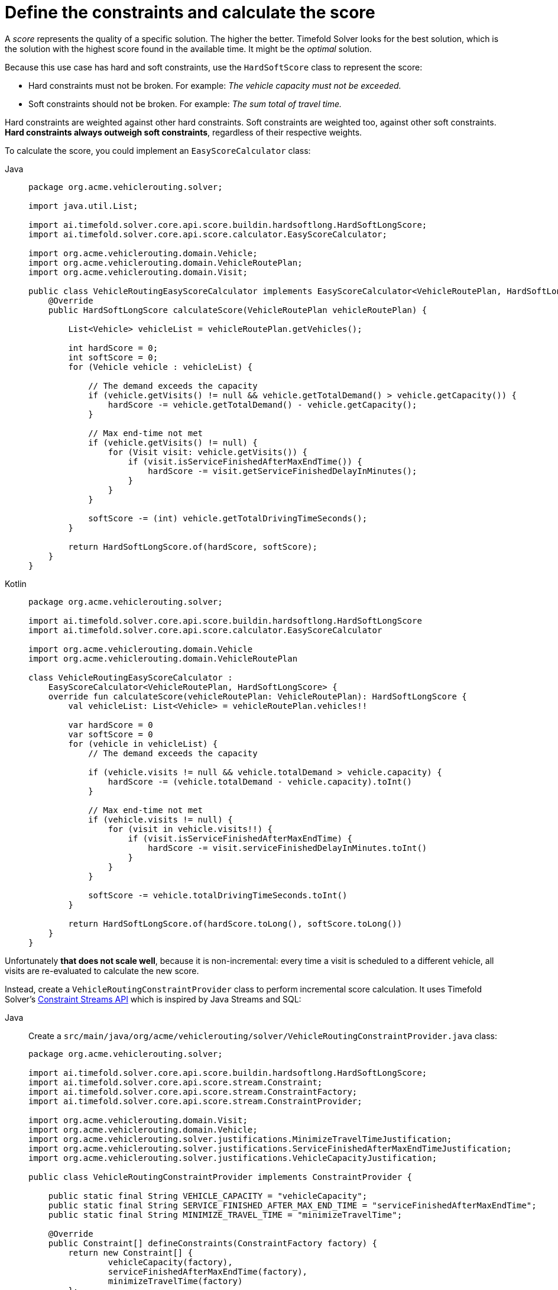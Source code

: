 = Define the constraints and calculate the score
:imagesdir: ../..

A _score_ represents the quality of a specific solution.
The higher the better.
Timefold Solver looks for the best solution, which is the solution with the highest score found in the available time.
It might be the _optimal_ solution.

Because this use case has hard and soft constraints,
use the `HardSoftScore` class to represent the score:

* Hard constraints must not be broken.
For example: _The vehicle capacity must not be exceeded._
* Soft constraints should not be broken.
For example: _The sum total of travel time._

Hard constraints are weighted against other hard constraints.
Soft constraints are weighted too, against other soft constraints.
*Hard constraints always outweigh soft constraints*, regardless of their respective weights.

To calculate the score, you could implement an `EasyScoreCalculator` class:

[tabs]
====
Java::
+
--
[source,java]
----
package org.acme.vehiclerouting.solver;

import java.util.List;

import ai.timefold.solver.core.api.score.buildin.hardsoftlong.HardSoftLongScore;
import ai.timefold.solver.core.api.score.calculator.EasyScoreCalculator;

import org.acme.vehiclerouting.domain.Vehicle;
import org.acme.vehiclerouting.domain.VehicleRoutePlan;
import org.acme.vehiclerouting.domain.Visit;

public class VehicleRoutingEasyScoreCalculator implements EasyScoreCalculator<VehicleRoutePlan, HardSoftLongScore> {
    @Override
    public HardSoftLongScore calculateScore(VehicleRoutePlan vehicleRoutePlan) {

        List<Vehicle> vehicleList = vehicleRoutePlan.getVehicles();

        int hardScore = 0;
        int softScore = 0;
        for (Vehicle vehicle : vehicleList) {

            // The demand exceeds the capacity
            if (vehicle.getVisits() != null && vehicle.getTotalDemand() > vehicle.getCapacity()) {
                hardScore -= vehicle.getTotalDemand() - vehicle.getCapacity();
            }

            // Max end-time not met
            if (vehicle.getVisits() != null) {
                for (Visit visit: vehicle.getVisits()) {
                    if (visit.isServiceFinishedAfterMaxEndTime()) {
                        hardScore -= visit.getServiceFinishedDelayInMinutes();
                    }
                }
            }

            softScore -= (int) vehicle.getTotalDrivingTimeSeconds();
        }

        return HardSoftLongScore.of(hardScore, softScore);
    }
}
----
--

Kotlin::
+
--
[source,kotlin]
----
package org.acme.vehiclerouting.solver;

import ai.timefold.solver.core.api.score.buildin.hardsoftlong.HardSoftLongScore
import ai.timefold.solver.core.api.score.calculator.EasyScoreCalculator

import org.acme.vehiclerouting.domain.Vehicle
import org.acme.vehiclerouting.domain.VehicleRoutePlan

class VehicleRoutingEasyScoreCalculator :
    EasyScoreCalculator<VehicleRoutePlan, HardSoftLongScore> {
    override fun calculateScore(vehicleRoutePlan: VehicleRoutePlan): HardSoftLongScore {
        val vehicleList: List<Vehicle> = vehicleRoutePlan.vehicles!!

        var hardScore = 0
        var softScore = 0
        for (vehicle in vehicleList) {
            // The demand exceeds the capacity

            if (vehicle.visits != null && vehicle.totalDemand > vehicle.capacity) {
                hardScore -= (vehicle.totalDemand - vehicle.capacity).toInt()
            }

            // Max end-time not met
            if (vehicle.visits != null) {
                for (visit in vehicle.visits!!) {
                    if (visit.isServiceFinishedAfterMaxEndTime) {
                        hardScore -= visit.serviceFinishedDelayInMinutes.toInt()
                    }
                }
            }

            softScore -= vehicle.totalDrivingTimeSeconds.toInt()
        }

        return HardSoftLongScore.of(hardScore.toLong(), softScore.toLong())
    }
}
----
--
====


Unfortunately **that does not scale well**, because it is non-incremental:
every time a visit is scheduled to a different vehicle,
all visits are re-evaluated to calculate the new score.

Instead, create a `VehicleRoutingConstraintProvider` class
to perform incremental score calculation.
It uses Timefold Solver's xref:constraints-and-score/score-calculation.adoc[Constraint Streams API]
which is inspired by Java Streams and SQL:

[tabs]
====
Java::
+
--
Create a `src/main/java/org/acme/vehiclerouting/solver/VehicleRoutingConstraintProvider.java` class:

[source,java]
----
package org.acme.vehiclerouting.solver;

import ai.timefold.solver.core.api.score.buildin.hardsoftlong.HardSoftLongScore;
import ai.timefold.solver.core.api.score.stream.Constraint;
import ai.timefold.solver.core.api.score.stream.ConstraintFactory;
import ai.timefold.solver.core.api.score.stream.ConstraintProvider;

import org.acme.vehiclerouting.domain.Visit;
import org.acme.vehiclerouting.domain.Vehicle;
import org.acme.vehiclerouting.solver.justifications.MinimizeTravelTimeJustification;
import org.acme.vehiclerouting.solver.justifications.ServiceFinishedAfterMaxEndTimeJustification;
import org.acme.vehiclerouting.solver.justifications.VehicleCapacityJustification;

public class VehicleRoutingConstraintProvider implements ConstraintProvider {

    public static final String VEHICLE_CAPACITY = "vehicleCapacity";
    public static final String SERVICE_FINISHED_AFTER_MAX_END_TIME = "serviceFinishedAfterMaxEndTime";
    public static final String MINIMIZE_TRAVEL_TIME = "minimizeTravelTime";

    @Override
    public Constraint[] defineConstraints(ConstraintFactory factory) {
        return new Constraint[] {
                vehicleCapacity(factory),
                serviceFinishedAfterMaxEndTime(factory),
                minimizeTravelTime(factory)
        };
    }

    protected Constraint vehicleCapacity(ConstraintFactory factory) {
        return factory.forEach(Vehicle.class)
                .filter(vehicle -> vehicle.getTotalDemand() > vehicle.getCapacity())
                .penalizeLong(HardSoftLongScore.ONE_HARD,
                        vehicle -> vehicle.getTotalDemand() - vehicle.getCapacity())
                .justifyWith((vehicle, score) -> new VehicleCapacityJustification(vehicle.getId(), vehicle.getTotalDemand(),
                        vehicle.getCapacity()))
                .asConstraint(VEHICLE_CAPACITY);
    }

    protected Constraint serviceFinishedAfterMaxEndTime(ConstraintFactory factory) {
        return factory.forEach(Visit.class)
                .filter(Visit::isServiceFinishedAfterMaxEndTime)
                .penalizeLong(HardSoftLongScore.ONE_HARD,
                        Visit::getServiceFinishedDelayInMinutes)
                .justifyWith((visit, score) -> new ServiceFinishedAfterMaxEndTimeJustification(visit.getId(),
                        visit.getServiceFinishedDelayInMinutes()))
                .asConstraint(SERVICE_FINISHED_AFTER_MAX_END_TIME);
    }

    protected Constraint minimizeTravelTime(ConstraintFactory factory) {
        return factory.forEach(Vehicle.class)
                .penalizeLong(HardSoftLongScore.ONE_SOFT,
                        Vehicle::getTotalDrivingTimeSeconds)
                .justifyWith((vehicle, score) -> new MinimizeTravelTimeJustification(vehicle.getId(),
                        vehicle.getTotalDrivingTimeSeconds()))
                .asConstraint(MINIMIZE_TRAVEL_TIME);
    }
}

----
--

Kotlin::
+
--
Create a `src/main/kotlin/org/acme/vehiclerouting/solver/VehicleRoutingConstraintProvider.kt` class:

[source,kotlin]
----
package org.acme.vehiclerouting.solver

import ai.timefold.solver.core.api.score.buildin.hardsoftlong.HardSoftLongScore
import ai.timefold.solver.core.api.score.stream.Constraint
import ai.timefold.solver.core.api.score.stream.ConstraintFactory
import ai.timefold.solver.core.api.score.stream.ConstraintProvider

import org.acme.vehiclerouting.domain.Visit
import org.acme.vehiclerouting.domain.Vehicle
import org.acme.vehiclerouting.solver.justifications.MinimizeTravelTimeJustification
import org.acme.vehiclerouting.solver.justifications.ServiceFinishedAfterMaxEndTimeJustification
import org.acme.vehiclerouting.solver.justifications.VehicleCapacityJustification

class VehicleRoutingConstraintProvider : ConstraintProvider {
    override fun defineConstraints(factory: ConstraintFactory): Array<Constraint> {
        return arrayOf(
            vehicleCapacity(factory),
            serviceFinishedAfterMaxEndTime(factory),
            minimizeTravelTime(factory)
        )
    }

    protected fun vehicleCapacity(factory: ConstraintFactory): Constraint {
        return factory.forEach(Vehicle::class.java)
            .filter({ vehicle: Vehicle -> vehicle.totalDemand > vehicle.capacity })
            .penalizeLong(
                HardSoftLongScore.ONE_HARD
            ) { vehicle: Vehicle -> vehicle.totalDemand - vehicle.capacity }
            .justifyWith({ vehicle: Vehicle, score: HardSoftLongScore? ->
                VehicleCapacityJustification(
                    vehicle.id, vehicle.totalDemand.toInt(),
                    vehicle.capacity
                )
            })
            .asConstraint(VEHICLE_CAPACITY)
    }

    protected fun serviceFinishedAfterMaxEndTime(factory: ConstraintFactory): Constraint {
        return factory.forEach(Visit::class.java)
            .filter({ obj: Visit -> obj.isServiceFinishedAfterMaxEndTime })
            .penalizeLong(HardSoftLongScore.ONE_HARD,
                { obj: Visit -> obj.serviceFinishedDelayInMinutes })
            .justifyWith({ visit: Visit, score: HardSoftLongScore? ->
                ServiceFinishedAfterMaxEndTimeJustification(
                    visit.id,
                    visit.serviceFinishedDelayInMinutes
                )
            })
            .asConstraint(SERVICE_FINISHED_AFTER_MAX_END_TIME)
    }

    protected fun minimizeTravelTime(factory: ConstraintFactory): Constraint {
        return factory.forEach(Vehicle::class.java)
            .penalizeLong(HardSoftLongScore.ONE_SOFT,
                { obj: Vehicle -> obj.totalDrivingTimeSeconds })
            .justifyWith({ vehicle: Vehicle, score: HardSoftLongScore? ->
                MinimizeTravelTimeJustification(
                    vehicle.id,
                    vehicle.totalDrivingTimeSeconds
                )
            })
            .asConstraint(MINIMIZE_TRAVEL_TIME)
    }

    companion object {
        const val VEHICLE_CAPACITY: String = "vehicleCapacity"
        const val SERVICE_FINISHED_AFTER_MAX_END_TIME: String = "serviceFinishedAfterMaxEndTime"
        const val MINIMIZE_TRAVEL_TIME: String = "minimizeTravelTime"
    }
}
----
--
====

The `ConstraintProvider` scales much better than the `EasyScoreCalculator`: typically __O__(n) instead of __O__(n²).